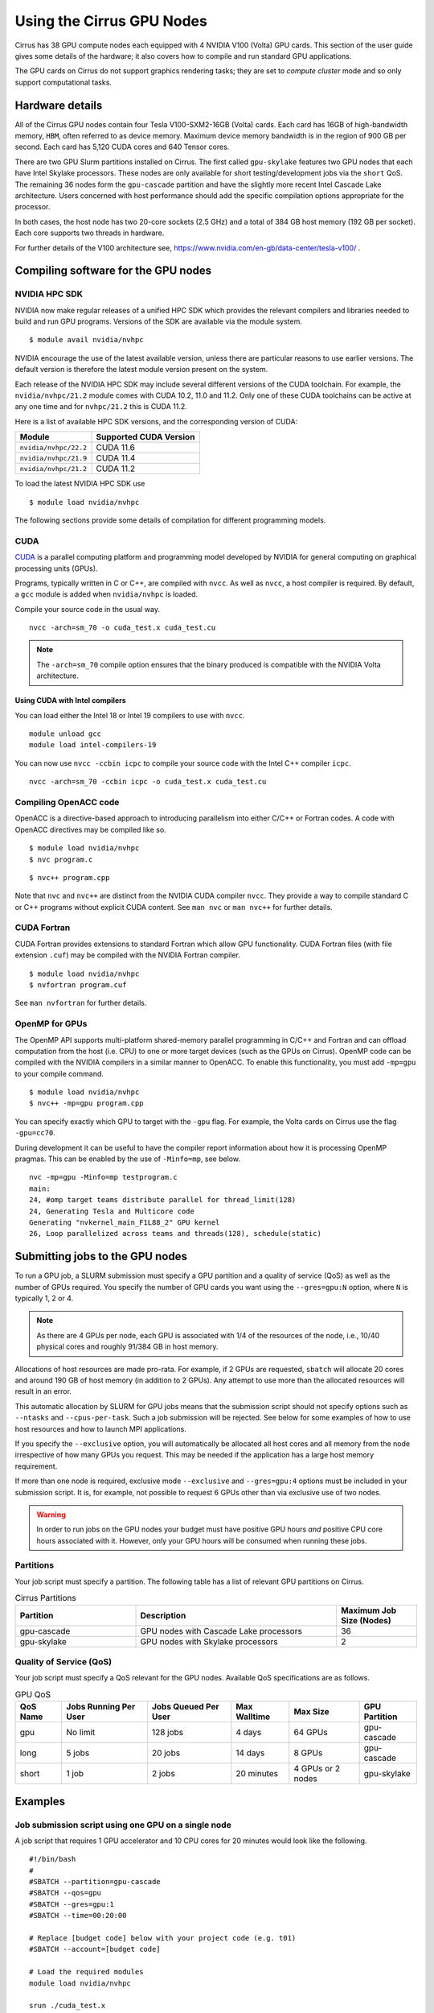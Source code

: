 Using the Cirrus GPU Nodes
==========================

Cirrus has 38 GPU compute nodes each equipped with 4 NVIDIA V100 (Volta)
GPU cards. This section of the user guide gives some details of the
hardware; it also covers how to compile and run standard GPU applications.

.. Those interested specificially in machine learning applications
.. (particularly using packages such as PyTorch) may be interested
.. in THIS PENDING PAGE.

The GPU cards on Cirrus do not support graphics rendering tasks; they
are set to `compute cluster` mode and so only support computational tasks.


Hardware details
----------------

All of the Cirrus GPU nodes contain four Tesla V100-SXM2-16GB (Volta) cards.
Each card has 16GB of high-bandwidth memory, ``HBM``, often referred to as
device memory. Maximum device memory bandwidth is in the region of 900 GB per second.
Each card has 5,120 CUDA cores and 640 Tensor cores.

There are two GPU Slurm partitions installed on Cirrus. The first called
``gpu-skylake`` features two GPU nodes that each have Intel Skylake processors. These
nodes are only available for short testing/development jobs via the ``short`` QoS.
The remaining 36 nodes form the ``gpu-cascade`` partition and have the slightly
more recent Intel Cascade Lake architecture. Users concerned with host performance
should add the specific compilation options appropriate for the processor.

In both cases, the host node has two 20-core sockets (2.5 GHz) and a total
of 384 GB host memory (192 GB per socket). Each core supports two threads
in hardware.

For further details of the V100 architecture see,
https://www.nvidia.com/en-gb/data-center/tesla-v100/ .


Compiling software for the GPU nodes
------------------------------------

NVIDIA HPC SDK
~~~~~~~~~~~~~~

NVIDIA now make regular releases of a unified HPC SDK which provides the
relevant compilers and libraries needed to build and run GPU programs.
Versions of the SDK are available via the module system.

::

  $ module avail nvidia/nvhpc

NVIDIA encourage the use of the latest available version, unless there are
particular reasons to use earlier versions. The default version is therefore
the latest module version present on the system.

Each release of the NVIDIA HPC SDK may include several different versions of
the CUDA toolchain. For example, the ``nvidia/nvhpc/21.2`` module comes
with CUDA 10.2, 11.0 and 11.2. Only one of these CUDA toolchains can be
active at any one time and for ``nvhpc/21.2`` this is CUDA 11.2.

Here is a list of available HPC SDK versions, and the corresponding
version of CUDA:

.. list-table::
   :header-rows: 1

   * - Module
     - Supported CUDA Version
   * - ``nvidia/nvhpc/22.2``
     - CUDA 11.6
   * - ``nvidia/nvhpc/21.9``
     - CUDA 11.4
   * - ``nvidia/nvhpc/21.2``
     - CUDA 11.2

To load the latest NVIDIA HPC SDK use

::

  $ module load nvidia/nvhpc

The following sections provide some details of compilation for different
programming models.


CUDA
~~~~

`CUDA <https://developer.nvidia.com/cuda-zone>`_ is a parallel computing
platform and programming model developed by NVIDIA for general computing
on graphical processing units (GPUs).

Programs, typically written in C or C++, are compiled with ``nvcc``.
As well as ``nvcc``, a host compiler is required. By default, a ``gcc``
module is added when ``nvidia/nvhpc`` is loaded.

Compile your source code in the usual way.

::

   nvcc -arch=sm_70 -o cuda_test.x cuda_test.cu


.. note::

   The ``-arch=sm_70`` compile option ensures that the binary produced is compatible
   with the NVIDIA Volta architecture.

Using CUDA with Intel compilers
^^^^^^^^^^^^^^^^^^^^^^^^^^^^^^^

You can load either the Intel 18 or Intel 19 compilers to use with ``nvcc``.

::

   module unload gcc
   module load intel-compilers-19

You can now use ``nvcc -ccbin icpc`` to compile your source code with
the Intel C++ compiler ``icpc``.

::

   nvcc -arch=sm_70 -ccbin icpc -o cuda_test.x cuda_test.cu


Compiling OpenACC code
~~~~~~~~~~~~~~~~~~~~~~

OpenACC is a directive-based approach to introducing parallelism into
either C/C++ or Fortran codes. A code with OpenACC directives may be
compiled like so.

::

  $ module load nvidia/nvhpc
  $ nvc program.c

::

  $ nvc++ program.cpp

Note that ``nvc`` and ``nvc++`` are distinct from the NVIDIA CUDA compiler
``nvcc``. They provide a way to compile standard C or C++ programs without
explicit CUDA content. See ``man nvc`` or ``man nvc++`` for further details.


CUDA Fortran
~~~~~~~~~~~~

CUDA Fortran provides extensions to standard Fortran which allow GPU
functionality. CUDA Fortran files (with file extension ``.cuf``)
may be compiled with the NVIDIA Fortran compiler.

::

  $ module load nvidia/nvhpc
  $ nvfortran program.cuf

See ``man nvfortran`` for further details.

OpenMP for GPUs
~~~~~~~~~~~~~~~

The OpenMP API supports multi-platform shared-memory parallel programming in C/C++ and Fortran and can offload computation from the host (i.e. CPU) to one or more target devices (such as the GPUs on Cirrus). 
OpenMP code can be compiled with the NVIDIA compilers in a similar manner to OpenACC. To enable this functionality, you must add ``-mp=gpu`` to your compile command.

::

  $ module load nvidia/nvhpc
  $ nvc++ -mp=gpu program.cpp

You can specify exactly which GPU to target with the ``-gpu`` flag. For example, the Volta cards on Cirrus use the flag ``-gpu=cc70``.

During development it can be useful to have the compiler report information about how it is processing OpenMP pragmas. This can be enabled by the use of ``-Minfo=mp``, see below.

::

  nvc -mp=gpu -Minfo=mp testprogram.c
  main:
  24, #omp target teams distribute parallel for thread_limit(128)
  24, Generating Tesla and Multicore code
  Generating "nvkernel_main_F1L88_2" GPU kernel
  26, Loop parallelized across teams and threads(128), schedule(static)

Submitting jobs to the GPU nodes
--------------------------------

To run a GPU job, a SLURM submission must specify a GPU partition and
a quality of service (QoS) as well as the number of GPUs required.
You specify the number of GPU cards you want using the ``--gres=gpu:N`` option,
where ``N`` is typically 1, 2 or 4.

.. note::

   As there are 4 GPUs per node, each GPU is associated with 1/4 of the
   resources of the node, i.e., 10/40 physical cores and roughly 91/384 GB in
   host memory.

Allocations of host resources are made pro-rata. For example, if 2 GPUs are
requested, ``sbatch`` will allocate 20 cores and around 190 GB of host memory
(in addition to 2 GPUs). Any attempt to use more than the allocated resources
will result in an error.

This automatic allocation by SLURM for GPU jobs means that the
submission script should not specify options such as ``--ntasks`` and
``--cpus-per-task``. Such a job submission will be rejected. See below
for some examples of how to use host resources and how to launch MPI
applications.

If you specify the ``--exclusive`` option, you will automatically be
allocated all host cores and all memory from the node irrespective
of how many GPUs you request. This may be needed if the application
has a large host memory requirement.

If more than one node is required, exclusive mode ``--exclusive`` and
``--gres=gpu:4`` options must be included in your submission script.
It is, for example, not possible to request 6 GPUs other than via
exclusive use of two nodes.

.. warning::

   In order to run jobs on the GPU nodes your budget must have positive
   GPU hours *and* positive CPU core hours associated with it.
   However, only your GPU hours will be consumed when running these jobs.

Partitions
~~~~~~~~~~
Your job script must specify a partition. The following table has a list 
of relevant GPU partitions on Cirrus.

.. list-table:: Cirrus Partitions
   :widths: 30 50 20
   :header-rows: 1

   * - Partition
     - Description
     - Maximum Job Size (Nodes)
   * - gpu-cascade
     - GPU nodes with Cascade Lake processors
     - 36
   * - gpu-skylake
     - GPU nodes with Skylake processors
     - 2

Quality of Service (QoS)
~~~~~~~~~~~~~~~~~~~~~~~~
Your job script must specify a QoS relevant for the GPU nodes. Available
QoS specifications are as follows.

.. list-table:: GPU QoS
   :header-rows: 1

   * - QoS Name
     - Jobs Running Per User
     - Jobs Queued Per User
     - Max Walltime
     - Max Size
     - GPU Partition
   * - gpu
     - No limit
     - 128 jobs
     - 4 days
     - 64 GPUs
     - gpu-cascade
   * - long
     - 5 jobs
     - 20 jobs
     - 14 days
     - 8 GPUs
     - gpu-cascade
   * - short
     - 1 job
     - 2 jobs
     - 20 minutes
     - 4 GPUs or 2 nodes
     - gpu-skylake


Examples
--------
   
Job submission script using one GPU on a single node
~~~~~~~~~~~~~~~~~~~~~~~~~~~~~~~~~~~~~~~~~~~~~~~~~~~~

A job script that requires 1 GPU accelerator and 10 CPU cores for 20 minutes
would look like the following.

::

   #!/bin/bash
   #
   #SBATCH --partition=gpu-cascade
   #SBATCH --qos=gpu
   #SBATCH --gres=gpu:1
   #SBATCH --time=00:20:00

   # Replace [budget code] below with your project code (e.g. t01)
   #SBATCH --account=[budget code]
     
   # Load the required modules 
   module load nvidia/nvhpc
   
   srun ./cuda_test.x

This will execute one host process with access to one GPU. If we wish to
make use of the 10 host cores in this allocation, we could use host
threads via OpenMP.

::

  export OMP_NUM_THREADS=10
  export OMP_PLACES=cores

  srun --ntasks=1 --cpus-per-task=10 --hint=nomultithread ./cuda_test.x

The launch configuration is specified directly to ``srun`` because, for the
GPU partitions, it is not possible to do this via ``sbatch``.


Job submission script using multiple GPUs on a single node
~~~~~~~~~~~~~~~~~~~~~~~~~~~~~~~~~~~~~~~~~~~~~~~~~~~~~~~~~~

A job script that requires 4 GPU accelerators and 40 CPU cores for 20 minutes
would appear as follows.

::

    #!/bin/bash
    #
    #SBATCH --partition=gpu-cascade
    #SBATCH --qos=gpu
    #SBATCH --gres=gpu:4
    #SBATCH --time=00:20:00

    # Replace [budget code] below with your project code (e.g. t01)
    #SBATCH --account=[budget code]
    
    # Load the required modules 
    module load nvidia/nvhpc

    srun ./cuda_test.x

A typical MPI application might assign one device per MPI process, in
which case we would want 4 MPI tasks in this example. This would again
be specified directly to ``srun``.

::

   srun --ntasks=4 ./mpi_cuda_test.x


Job submission script using multiple GPUs on multiple nodes
~~~~~~~~~~~~~~~~~~~~~~~~~~~~~~~~~~~~~~~~~~~~~~~~~~~~~~~~~~~

See below for a job script that requires 8 GPU accelerators for 20 minutes.

::

    #!/bin/bash
    #
    #SBATCH --partition=gpu-cascade
    #SBATCH --qos=gpu
    #SBATCH --gres=gpu:4
    #SBATCH --nodes=2
    #SBATCH --exclusive
    #SBATCH --time=00:20:00

    # Replace [budget code] below with your project code (e.g. t01)
    #SBATCH --account=[budget code]
    
    # Load the required modules 
    module load nvidia/nvhpc

    srun ./cuda_test.x

An MPI application with four MPI tasks per node would be launched as follows.

::

  srun --ntasks=8 --tasks-per-node=4 ./mpi_cuda_test.x

Again, these options are specified directly to ``srun`` rather than
being declared as ``sbatch`` directives.

Attempts to oversubscribe an allocation (10 cores per GPU) will fail, and
generate an error message.

::

  srun: error: Unable to create step for job 234123: More processors requested
  than permitted


Debugging GPU applications
--------------------------

Applications may be debugged using ``cuda-gdb``. This is an extension
of ``gdb`` which can be used with CUDA. We assume the reader is
familiar with ``gdb``.

First, compile the application with the ``-g -G`` flags in order to generate
debugging information for both host and device code. Then, obtain an interactive
session like so.

::

  $ srun --nodes=1 --partition=gpu-skylake --qos=short --gres=gpu:1 \
         --time=0:20:0 --account=[budget code] --pty /bin/bash

Next, load the NVIDIA HPC SDK module and start ``cuda-gdb`` for your application.

::

  $ module load nvidia/nvhpc
  $ cuda-gdb ./my-application.x
  NVIDIA (R) CUDA Debugger
  ...
  (cuda-gdb) 

Debugging then proceeds as usual. One can use the help facility within ``cuda-gdb``
to find details on the various debugging commands. Type ``quit`` to end your debug
session followed by ``exit`` to close the interactive session.

Note, it may be necessary to set the temporary directory to somewhere in the user space
(e.g., ``export TMPDIR=$(pwd)/tmp``) to prevent unexpected internal CUDA driver errors.

For further information on CUDA-GDB, see https://docs.nvidia.com/cuda/cuda-gdb/index.html.


Profiling GPU applications
--------------------------

NVIDIA provide two useful tools for profiling performance of applications:
Nsight Systems and Nsight Compute; the former provides an overview of
application performance, while the latter provides detailed information
specifically on GPU kernels.

Using Nsight Systems
~~~~~~~~~~~~~~~~~~~~

Nsight Systems provides an overview of application performance and should
therefore be the starting point for investigation. To run an application,
compile as normal (including the ``-g`` flag) and then submit a batch job.

::

  #!/bin/bash
  
  #SBATCH --time=00:10:00
  #SBATCH --nodes=1
  #SBATCH --exclusive  
  #SBATCH --partition=gpu-skylake
  #SBATCH --qos=short
  #SBATCH --gres=gpu:1

  # Replace [budget code] below with your project code (e.g. t01)
  #SBATCH --account=[budget code]
  
  module load nvidia/nvhpc
  
  srun -n 1 nsys profile -o prof1 ./my_application.x

The run should then produce an additional output file called, in this
case, ``prof1.qdrep``. The recommended way to view the contents
of this file is to download the NVIDIA Nsight package to your own
machine (you do not need the entire HPC SDK). Then copy the ``.qdrep``
file produced on Cirrus so that if can be viewed locally.

Note, a profiling run should probably be of a short duration so that the
profile information (contained in the ``.qdrep`` file) does not become
prohibitively large.

Details of the download of Nsight Systems and a user guide can be found 
via the links below.

https://developer.nvidia.com/nsight-systems

https://docs.nvidia.com/nsight-systems/UserGuide/index.html

If your code was compiled with the tools provided by ``nvidia/nvhpc/21.2``
you should download and install Nsight Systems v2020.5.1.85.


Using Nsight Compute
~~~~~~~~~~~~~~~~~~~~

Nsight Compute may be used in a similar way as Nsight Systems. A job may
be submitted like so.

::

  #!/bin/bash
  
  #SBATCH --time=00:10:00
  #SBATCH --nodes=1
  #SBATCH --exclusive
  #SBATCH --partition=gpu-skylake
  #SBATCH --qos=short
  #SBATCH --gres=gpu:1
  
  # Replace [budget code] below with your project code (e.g. t01)
  #SBATCH --account=[budget code]

  module load nvidia/nvhpc
  
  srun -n 1 nv-nsight-cu-cli --section SpeedOfLight_RooflineChart \
                             -o prof2 -f ./my_application.x

In this case, a file called ``prof2.ncu-rep`` should be produced. Again, the
recommended way to view this file is to download the Nsight Compute
package to your own machine, along with the ``.ncu-rep`` file from Cirrus.
The ``--section`` option determines which statistics are recorded (typically
not all hardware counters can be accessed at the same time). A common starting
point is ``--section MemoryWorkloadAnalysis``.

Consult the NVIDIA documentation for further details.

https://developer.nvidia.com/nsight-compute

https://docs.nvidia.com/nsight-compute/2021.2/index.html

Nsight Compute v2021.3.1.0 has been found to work for codes compiled using
``nvhpc`` versions 21.2 and 21.9.
